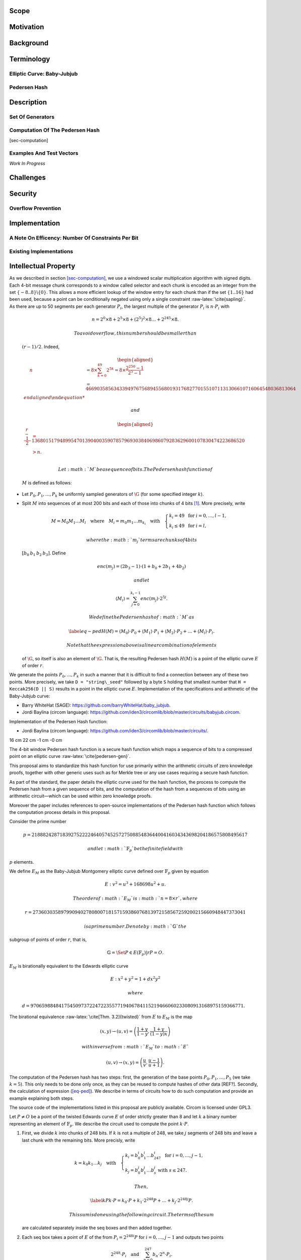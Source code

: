 .. raw:: latex

   \maketitle

.. raw:: latex

   \vspace{-0.2cm}

.. raw:: latex

   \tableofcontents

.. raw:: latex

   \newpage

Scope
=====

Motivation
==========

Background
==========

Terminology
===========

Elliptic Curve: Baby-Jubjub
---------------------------

Pedersen Hash
-------------

Description
===========

Set Of Generators
-----------------

Computation Of The Pedersen Hash
--------------------------------

[sec-computation]

Examples And Test Vectors
-------------------------

*Work In Progress*

Challenges
==========

Security
========

Overflow Prevention
-------------------

Implementation
==============

A Note On Efficency: Number Of Constraints Per Bit
--------------------------------------------------

Existing Implementations
------------------------

Intellectual Property
=====================

.. raw:: latex

   \addcontentsline{toc}{section}{References}

.. raw:: latex

   \bibliographystyle{acm}

| As we described in section `[sec-computation] <#sec-computation>`__,
  we use a windowed scalar multiplication algorithm with signed digits.
  Each 4-bit message chunk corresponds to a window called selector and
  each chunk is encoded as an integer from the set
  :math:`\{-8..8\}\backslash \{0\}`. This allows a more efficient lookup
  of the window entry for each chunk than if the set :math:`\{1..16\}`
  had been used, because a point can be conditionally negated using only
  a single constraint :raw-latex:`\cite{sapling}`.
| As there are up to 50 segments per each generator :math:`P_i`, the
  largest multiple of the generator :math:`P_i` is :math:`n\cdot P_i`
  with

  .. math:: n = 2^0 \times8 + 2^5 \times 8 + \left(2^5\right)^2 \times8 \dots +   2^{245}\times 8 .

   To avoid overflow, this number should be smaller than
  :math:`(r-1)/2`. Indeed,

  .. math::

     \begin{aligned}
         \quad\; n 
         & = 8 \times \sum_{ k = 0}^{49} 2^{5k}
         = 8 \times \frac{2^{250}-1}{2^5-1}\\
         & = 466903585634339497675689455680193176827701551071131306610716064548036813064%\\\end{aligned}

   and

  .. math::

     \begin{aligned}
         \frac{r-1}{2} &= 1368015179489954701390400359078579693038406986079283629600107830474223686520 \\
         & > n.\\ \vspace{0.4cm}\end{aligned}

   Let :math:`M` be a sequence of bits. The Pedersen hash function of
  :math:`M` is defined as follows:

-  Let :math:`P_0,P_1,\dots,P_k` be uniformly sampled generators of
   :math:`\G` (for some specified integer :math:`k`).

-  Split :math:`M` into sequences of at most 200 bits and each of those
   into chunks of 4 bits [1]_. More precisely, write

   .. math::

      \begin{gathered}
              M = M_0M_1\dots M_l 
              \quad\text{where}\quad
              M_i = m_0m_1\dots m_{k_i}
              \quad\text{with}\quad 
              \begin{cases}
                  k_i = 49    \;\text{ for }  i = 0, \dots, l-1, \\
                  k_i \leq 49 \;\text{ for }  i = l,
              \end{cases}
          \end{gathered}

    where the :math:`m_j` terms are chunks of 4 bits
   :math:`[b_0\: b_1\: b_2\: b_3]`. Define

   .. math::

      enc(m_j) = (2b_3-1) 
              \cdot (1+b_{0}+2b_{1}+4b_{2})

    and let

   .. math:: \langle M_i \rangle = \sum_{j=0}^{k_i-1} enc(m_j) \cdot 2^{5j}.

    We define the Pedersen hash of :math:`M` as

   .. math::

      \label{eq-ped}
              H(M) = \langle M_0 \rangle \cdot P_0 
              +  \langle M_1 \rangle \cdot P_1 
              +  \langle M_2 \rangle \cdot P_2 
              + \dots + \langle M_l \rangle \cdot P_l.

    Note that the expression above is a linear combination of elements
   of :math:`\G`, so itself is also an element of :math:`\G`. That is,
   the resulting Pedersen hash :math:`H(M)` is a point of the elliptic
   curve :math:`E` of order :math:`r`.

We generate the points :math:`P_0,\dots,P_{{k}}` in such a manner that
it is difficult to find a connection between any of these two points.
More precisely, we take ``D = "string\_seed"`` followed by a byte ``S``
holding that smallest number that ``H = Keccak256(D || S)`` results in a
point in the elliptic curve :math:`E`. Implementation of the
specifications and arithmetic of the Baby-Jubjub curve:

-  Barry WhiteHat (SAGE): https://github.com/barryWhiteHat/baby_jubjub.

-  Jordi Baylina (circom language):
   https://github.com/iden3/circomlib/blob/master/circuits/babyjub.circom.

Implementation of the Pedersen Hash function:

-  Jordi Baylina (circom language):
   https://github.com/iden3/circomlib/blob/master/circuits/.

.. raw:: latex

   \usetikzlibrary{arrows}

.. raw:: latex

   \usetikzlibrary{positioning}

.. raw:: latex

   \DeclarePairedDelimiter{\floor}{\lfloor}{\rfloor}

.. raw:: latex

   \makeatletter

.. raw:: latex

   \makeatother

16 cm 22 cm -1 cm -0 cm

.. raw:: latex

   \tikzset{%
       leaf/.style = {draw, fill}, %, minimum size=\minSize},
       empty/.style = {draw},
       wrong/.style = {draw, fill = red},
       internal/.style = {draw, path picture={\draw 
               (path picture bounding box.south east) -- (path picture bounding box.north west)        (path picture bounding box.south west) -- (path picture bounding box.north east);}}
   }

The 4-bit window Pedersen hash function is a secure hash function which
maps a sequence of bits to a compressed point on an elliptic curve
:raw-latex:`\cite{pedersen-gen}`.

This proposal aims to standardize this hash function for use primarily
within the arithmetic circuits of zero knowledge proofs, together with
other generic uses such as for Merkle tree or any use cases requiring a
secure hash function.

As part of the standard, the paper details the elliptic curve used for
the hash function, the process to compute the Pedersen hash from a given
sequence of bits, and the computation of the hash from a sequences of
bits using an arithmetic circuit—which can be used within zero knowledge
proofs.

Moreover the paper includes references to open-source implementations of
the Pedersen hash function which follows the computation process details
in this proposal.

Consider the prime number

.. math::

   p = 21888242871839275222246405745257275088548364
   400416034343698204186575808495617

 and let :math:`\ensuremath{\mathbb{F}_p}` be the finite field with
:math:`p` elements.

We define :math:`E_M` as the Baby-Jubjub Montgomery elliptic curve
defined over :math:`\ensuremath{\mathbb{F}_p}` given by equation

.. math:: E: v^2 = u^3 +  168698u^2 + u.

 The order of :math:`E_M` is :math:`n = 8\times r`, where

.. math::

   r = 2736030358979909402780800718157159386076813972
   158567259200215660948447373041

 is a prime number. Denote by :math:`\ensuremath{\mathbb{G}}` the
subgroup of points of order :math:`r`, that is,

.. math:: \ensuremath{\mathbb{G}}= \Set{ P \in E(\ensuremath{\mathbb{F}_p}) | r P = O  }.

| :math:`E_M` is birationally equivalent to the Edwards elliptic curve

  .. math:: E: x^2 + y^2 = 1 +  d x^2 y^2

   where
  :math:`d = 9706598848417545097372247223557719406784115219466060233080913168975159366771.`
| The birational equivalence :raw-latex:`\cite[Thm. 3.2]{twisted}` from
  :math:`E` to :math:`E_M` is the map

  .. math:: (x,y) \to (u,v) = \left( \frac{1 + y}{1 - y} , \frac{1 + y}{(1 - y)x} \right)

   with inverse from :math:`E_M` to :math:`E`

  .. math:: (u, v) \to (x, y) = \left(  \frac{u}{v}, \frac{u - 1}{u + 1}   \right).

The computation of the Pedersen hash has two steps: first, the
generation of the base points :math:`P_0, P_1, \dots, P_5` (we take
:math:`k=5`). This only needs to be done only once, as they can be
reused to compute hashes of other data [REF?]. Secondly, the calculation
of expression (`[eq-ped] <#eq-ped>`__). We describe in terms of circuits
how to do such computation and provide an example explaining both steps.

The source code of the implementations listed in this proposal are
publicly available. Circom is licensed under GPL3.

Let :math:`P\not= O` be a point of the twisted Edwards curve :math:`E`
of order strictly greater than 8 and let :math:`k` a binary number
representing an element of :math:`\ensuremath{\mathbb{F}_p}`. We
describe the circuit used to compute the point :math:`k\cdot P`.

#. First, we divide :math:`k` into chunks of 248 bits. If :math:`k` is
   not a multiple of 248, we take :math:`j` segments of 248 bits and
   leave a last chunk with the remaining bits. More precisly, write

   .. math::

      \begin{gathered}
              k = k_0 k_1 \dots k_j   \quad\text{with}\quad 
                  \begin{cases}
                  k_i = b^i_0 b^i_1 \dots b^i_{247}   \;\text{ for }  i = 0, \dots, j-1, \\
                  k_j = b^j_0 b^j_1 \dots b^j_s   \;\text{ with } s\leq 247.
                  \end{cases}
              \end{gathered}

    Then,

   .. math::

      \label{kP}
                  k\cdot P = k_0\cdot P + k_1\cdot 2^{248}P +\dots+ k_j\cdot 2^{248j}P.

    This sum is done using the following circuit. The terms of the sum
   are calculated separately inside the seq boxes and then added
   together.

   .. raw:: latex

      \centering

   |image|

#. Each seq box takes a point of :math:`E` of the from
   :math:`P_i = 2^{248 i} P` for :math:`i=0,\dots,j-1` and outputs two
   points

   .. math::

      2^{248} \cdot P_i 
                  \quad \text{and} \quad
                  \sum_{n = 0}^{247} b_n \cdot 2^{n} \cdot P_i.

    The first point is the input of the next :math:`(i+1)`-th seq box
   (note that :math:`2^{248} \cdot P_i = P_{i+1}`) whereas the second
   output is the computation of the :math:`i`-th term in expression
   (`[kP] <#kP>`__). The precise circuit is depicted in next two figures
   seq and window.

   .. raw:: latex

      \centering

   | |image|

   |image|

   The idea of the circuit is to first compute some point

   .. math::

      Q = P_i + b_1 \cdot (2P_i) + b_2 \cdot (4P_i) 
                      + b_3 \cdot (8P_i) + \dots + b_{247} \cdot (2^{247}P_i),

    and output the point

   .. math:: Q - b_0 \cdot P_i.

    This permits the computation of :math:`Q` using the Montgomery form
   of Baby-Jubjub and only use twisted Edwards for the second
   calculation. The reason to change forms is that, in the calculation
   of the output, we may get a sum with input the point at infinity if
   :math:`b_0 = 0`.

   Still, we have to ensure that none of the points being doubled or
   added when working in :math:`E_M` is the point at infinity and that
   we never add the same two points.

   -  By assumption, :math:`P\not= O` and ord\ :math:`(P)>8`. Hence, by
      Lagrange theorem :raw-latex:`\cite[Corollary 4.12]{lagrange}`,
      :math:`P` must have order :math:`r`, :math:`2r`, :math:`4r` or
      :math:`8r`. For this reason, none of the points in :math:`E_M`
      being doubled or added in the circuit is the point at infinity,
      because for any integer :math:`m`, :math:`2^m` is never a multiple
      of :math:`r`, even when :math:`2^m` is larger than :math:`r`, as
      :math:`r` is a prime number. Hence, :math:`2^m \cdot P \not= O`
      for any :math:`m\in\ensuremath{\mathbb{Z}}`.

   -  Looking closely at the two inputs of the sum, it is easy to
      realize that they have different parity, one is an even multiple
      of :math:`P_i` and the other an odd multiple of :math:`P_i`, so
      they must be different points. Hence, the sum in :math:`E_M` is
      done correctly.

#. The last term of expression (`[kP] <#kP>`__) is computed in a very
   similar manner. The difference is that the number of bits composing
   :math:`k_j` may be shorter and that there is no need to compute
   :math:`P_{j+1}`, as there is no other seq box after this one. So,
   there is only output, the point
   :math:`k_j \cdot P_j = k_j\cdot 2^{248j} P`. This circuit is named
   seq’.

   .. raw:: latex

      \centering

   |image|

In the following circuit pedersen hash, we have depicted the circuit
used to compute the Pedersen hash of a message :math:`M` described in
equation `[eq-ped] <#eq-ped>`__. Each multiplication box returns a term
of the sum.

.. raw:: latex

   \centering

|image| |image|

As the set of generators are fixed, we can precompute its multiples and
use 4-bit lookup windows to select the right points. This is done as
shown in the circuit called selector. This circuit receives 4-bit chunk
input and returns a point. The first three bits are used to select the
right multiple of the point and last bit decides the sign of the point.
The sign determines if the :math:`x`-coordinate should be taken positive
or negative, as with Edwards curves, negating a point corresponds to the
negation of its first coordinate.

.. raw:: latex

   \centering

|image|

The primary advantage of this Pedersen hash function is its efficiency.
The ability to compute the hash efficiently makes it an attractive
proposal for use within the circuits associated with zk-SNARK proofs
:raw-latex:`\cite{efficiency}`.

Having a standard, secure, and efficient hash function is one of the
paramount aspect for implementing usable, comprehensible, and easily
verifiable zero knowledge proofs.

One of the main challenges to create this standard and to see it adopted
by the community is to provide correct, usable, and well-maintained
implementations in as many languages as possible.

Some effort is also required to audit and verify code coming from the
community and claiming to implement the 4-bit window Pedersen hash
function to prevent the propagation of potentially insecure
implementations.

Finally, the proposal as it stands today includes the padding of the
message :math:`M` to a multiple of four bits. There are potentials
issues with this approach where collisions can happen.

The Pedersen hash has already been defined and used by the ZCash team in
Sapling, their latest network upgrade :raw-latex:`\cite{sapling}`. They
construct it on the Jubjub elliptic curve and using 3-bit lookup tables.
In this document, we propose a different implementation of the Pedersen
hash function using Baby-Jubjub elliptic curve and 4-bit windows, which
requires less constraints per bit than using 3-bit windows.

| When using 3-bit and 4-bit windows, we have 1 constraint for the sign
  and 3 for the sum (as we are using the Montgomery form of the curve,
  that requires only 3). Now let’s look at the constraints required for
  the multiplexers.
| With 3-bit windows we need only one constraint per multiplexer, so 2
  constraints in total.
| Standard 4-bit windows require two constraints: one for the output and
  another to compute :math:`s_0*s_1`. So, a priori we would need 4
  constraints, two per multiplexer. But we can reduce it to 3 as the
  computation of :math:`s_0*s_1` is the same in both multiplexers, so
  this constraint can be reused. This way only 3 constraints are
  required.
| So, the amount of constraints per bit are:

-  3-lookup window : :math:`(1+3+2)/3 = 2` constraints per bit.

-  4-lookup window : :math:`(1 +3+3)/4 = 1.75` constraints per bit.

The specific constraints can be determined as follows: let the
multiplexers of coordinates :math:`x` and :math:`y` be represented by
the following look up tables:

.. raw:: latex

   \centering

+-------------+-------------+-------------+-------------+
| :math:`s_2` | :math:`s_1` | :math:`s_0` | :math:`out` |
+=============+=============+=============+=============+
| 0           | 0           | 0           | :math:`a_0` |
+-------------+-------------+-------------+-------------+
| 0           | 0           | 1           | :math:`a_1` |
+-------------+-------------+-------------+-------------+
| 0           | 1           | 0           | :math:`a_2` |
+-------------+-------------+-------------+-------------+
| 0           | 1           | 1           | :math:`a_3` |
+-------------+-------------+-------------+-------------+
| 1           | 0           | 0           | :math:`a_4` |
+-------------+-------------+-------------+-------------+
| 1           | 0           | 1           | :math:`a_5` |
+-------------+-------------+-------------+-------------+
| 1           | 1           | 0           | :math:`a_6` |
+-------------+-------------+-------------+-------------+
| 1           | 1           | 1           | :math:`a_7` |
+-------------+-------------+-------------+-------------+

.. raw:: latex

   \centering

+-------------+-------------+-------------+-------------+
| :math:`s_2` | :math:`s_1` | :math:`s_0` | :math:`out` |
+=============+=============+=============+=============+
| 0           | 0           | 0           | :math:`b_0` |
+-------------+-------------+-------------+-------------+
| 0           | 0           | 1           | :math:`b_1` |
+-------------+-------------+-------------+-------------+
| 0           | 1           | 0           | :math:`b_2` |
+-------------+-------------+-------------+-------------+
| 0           | 1           | 1           | :math:`b_3` |
+-------------+-------------+-------------+-------------+
| 1           | 0           | 0           | :math:`b_4` |
+-------------+-------------+-------------+-------------+
| 1           | 0           | 1           | :math:`b_5` |
+-------------+-------------+-------------+-------------+
| 1           | 1           | 0           | :math:`b_6` |
+-------------+-------------+-------------+-------------+
| 1           | 1           | 1           | :math:`b_7` |
+-------------+-------------+-------------+-------------+

We can express them with the following 3 constraints:

-  :math:`aux = s_0 s_1`

-  | :math:`out = [ (a_7-a_6-a_5+a_4-a_3+a_2+a_1-a_0)*aux 
                 + (a_6-a_4-a_2+a_0)*s_1`
   | :math:`\text{\qquad\;\;} + (a_5-a_4-a_1+a_0)*s_0
                 + (a_4 - a_0) ] z 
                 + (a_3-a_2-a_1+a_0)*aux + (a_2-a_0)*s_1`
   | :math:`\text{\qquad\;\;} + (a_1-a_0)*s_0+ a_0`

-  | :math:`out = [ (b_7-b_6-b_5+b_4-b_3+b_2+b_1-b_0)*aux 
                 + (b_6-b_4-b_2+b_0)*s_1`
   | :math:`\text{\qquad\;\;} + (b_5-b_4-b_1+b_0)*s_0 
                 + (b_4 - b_0)] z 
                 + (b_3-b_2-b_1+b_0)*aux + (b_2-b_0)*s_1 \\
                 \text{\qquad\;\:} + (b_1-b_0)*s_0+ b_0`

.. [1]
   If :math:`M` is not a multiple of 4, pad :math:`M` to a multiple of 4
   bits by appending zero bits.

.. |image| image:: Diag/Mult_by_scalar.png
.. |image| image:: Diag/Mult_by_scalar_SEQ.png
.. |image| image:: Diag/Mult_by_scalar_SEQ_window.png
.. |image| image:: Diag/Mult_by_scalar_SEQ_prime.png
.. |image| image:: figures/pedersen-hash.png
.. |image| image:: figures/pedersen-multiplication.png
.. |image| image:: figures/pedersen-multiplication-selector.png

